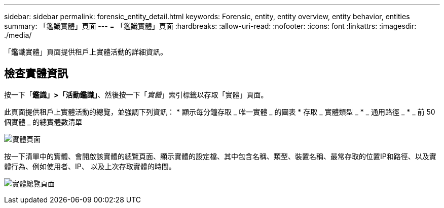 ---
sidebar: sidebar 
permalink: forensic_entity_detail.html 
keywords: Forensic, entity, entity overview, entity behavior, entities 
summary: 「鑑識實體」頁面 
---
= 「鑑識實體」頁面
:hardbreaks:
:allow-uri-read: 
:nofooter: 
:icons: font
:linkattrs: 
:imagesdir: ./media/


[role="lead"]
「鑑識實體」頁面提供租戶上實體活動的詳細資訊。



== 檢查實體資訊

按一下「*鑑識」>「活動鑑識」*、然後按一下「_實體_」索引標籤以存取「實體」頁面。

此頁面提供租戶上實體活動的總覽，並強調下列資訊： * 顯示每分鐘存取 _ 唯一實體 _ 的圖表 * 存取 _ 實體類型 _ * _ 通用路徑 _ * _ 前 50 個實體 _ 的總實體數清單

image:CS-Entities-Page.png["實體頁面"]

按一下清單中的實體、會開啟該實體的總覽頁面、顯示實體的設定檔、其中包含名稱、類型、裝置名稱、最常存取的位置IP和路徑、以及實體行為、例如使用者、IP、 以及上次存取實體的時間。

image:CS-entity-detail-page.png["實體總覽頁面"]
